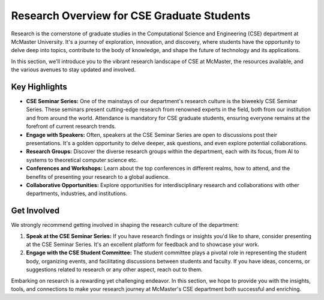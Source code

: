 Research Overview for CSE Graduate Students
===========================================

Research is the cornerstone of graduate studies in the Computational Science and Engineering (CSE) department at McMaster University. It's a journey of exploration, innovation, and discovery, where students have the opportunity to delve deep into topics, contribute to the body of knowledge, and shape the future of technology and its applications.

In this section, we'll introduce you to the vibrant research landscape of CSE at McMaster, the resources available, and the various avenues to stay updated and involved.

Key Highlights
---------------

- **CSE Seminar Series:** One of the mainstays of our department's research culture is the biweekly CSE Seminar Series. These seminars present cutting-edge research from renowned experts in the field, both from our institution and from around the world. Attendance is mandatory for CSE graduate students, ensuring everyone remains at the forefront of current research trends.

- **Engage with Speakers:** Often, speakers at the CSE Seminar Series are open to discussions post their presentations. It's a golden opportunity to delve deeper, ask questions, and even explore potential collaborations.

- **Research Groups:** Discover the diverse research groups within the department, each with its focus, from AI to systems to theoretical computer science etc.

- **Conferences and Workshops:** Learn about the top conferences in different realms, how to attend, and the benefits of presenting your research to a global audience.

- **Collaborative Opportunities:** Explore opportunities for interdisciplinary research and collaborations with other departments, industries, and institutions.

Get Involved
-------------

We strongly recommend getting involved in shaping the research culture of the department:

1. **Speak at the CSE Seminar Series:** If you have research findings or insights you'd like to share, consider presenting at the CSE Seminar Series. It's an excellent platform for feedback and to showcase your work.

2. **Engage with the CSE Student Committee:** The student committee plays a pivotal role in representing the student body, organizing events, and facilitating discussions between students and faculty. If you have ideas, concerns, or suggestions related to research or any other aspect, reach out to them.

Embarking on research is a rewarding yet challenging endeavor. In this section, we hope to provide you with the insights, tools, and connections to make your research journey at McMaster's CSE department both successful and enriching.
